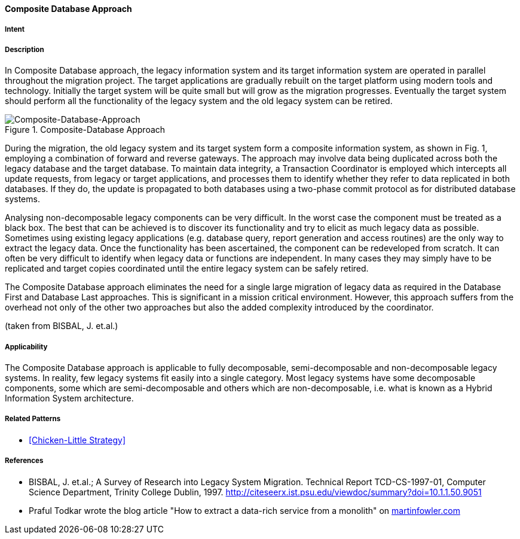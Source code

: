 [[composite-database-approach]]
==== [pattern]#Composite Database Approach#

===== Intent


===== Description

In Composite Database approach, the legacy
information system and its target information system are
operated in parallel throughout the migration project.
The target applications are gradually rebuilt on the
target platform using modern tools and technology.
Initially the target system will be quite small but will
grow as the migration progresses. Eventually the target
system should perform all the functionality of the
legacy system and the old legacy system can be retired.

image::improve-approaches/composite.png["Composite-Database-Approach", title="Composite-Database Approach"]

During the migration, the old legacy system and its
target system form a composite information system, as
shown in Fig. 1, employing a
combination of forward and reverse gateways.  The
approach may involve data being duplicated across both
the legacy database and the target database.  To
maintain data integrity, a Transaction Coordinator is
employed which intercepts all update requests, from
legacy or target applications, and processes them to
identify whether they refer to data replicated in both
databases. If they do, the update is propagated to both
databases using a two-phase commit protocol as for
distributed database systems.

Analysing non-decomposable legacy components
can be very difficult.  In the worst case the component
must be treated as a black box. The best that can be
achieved is to discover its functionality and try to elicit
as much legacy data as possible. Sometimes using
existing legacy applications (e.g. database query,
report generation and access routines) are the only way
to extract the legacy data. Once the functionality has
been ascertained, the component can be redeveloped
from scratch. It can often be very difficult to identify
when legacy data or functions are independent. In many
cases they may simply have to be replicated and target
copies coordinated until the entire legacy system can
be safely retired.

The Composite Database approach eliminates the
need for a single large migration of legacy data as
required in the Database First and Database Last
approaches. This is significant in a mission critical
environment. However, this approach suffers from the
overhead not only of the other two approaches but also
the added complexity introduced by the coordinator.

(taken from BISBAL, J. et.al.)


===== Applicability

The Composite Database approach is
applicable to fully decomposable, semi-decomposable
and non-decomposable legacy systems.  In reality, few
legacy systems fit easily into a single category.  Most
legacy systems have some decomposable components,
some which are semi-decomposable and others which
are non-decomposable, i.e. what is known as a Hybrid
Information System architecture.


===== Related Patterns

* <<Chicken-Little Strategy>>

===== References

* BISBAL, J. et.al.; A Survey of Research into Legacy System Migration. Technical Report TCD-CS-1997-01, Computer Science Department, Trinity College Dublin, 1997. http://citeseerx.ist.psu.edu/viewdoc/summary?doi=10.1.1.50.9051
* Praful Todkar wrote the blog article "How to extract a data-rich service from a monolith" on https://martinfowler.com/articles/extract-data-rich-service.html[martinfowler.com]
